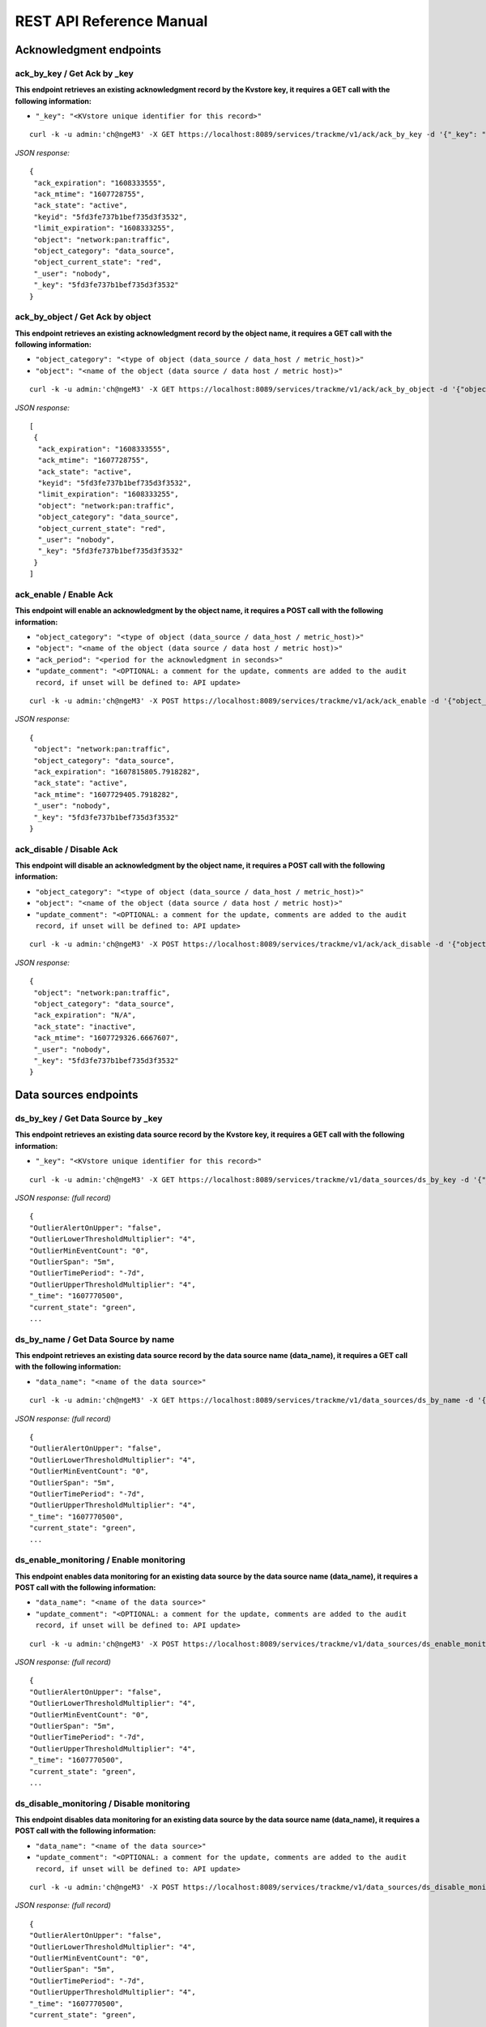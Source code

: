 REST API Reference Manual
=========================

Acknowledgment endpoints
------------------------

ack_by_key / Get Ack by _key
^^^^^^^^^^^^^^^^^^^^^^^^^^^^

**This endpoint retrieves an existing acknowledgment record by the Kvstore key, it requires a GET call with the following information:**

- ``"_key": "<KVstore unique identifier for this record>"``

::

    curl -k -u admin:'ch@ngeM3' -X GET https://localhost:8089/services/trackme/v1/ack/ack_by_key -d '{"_key": "5fd3fe737b1bef735d3f3532"}'

*JSON response:*

::

    {
     "ack_expiration": "1608333555",
     "ack_mtime": "1607728755",
     "ack_state": "active",
     "keyid": "5fd3fe737b1bef735d3f3532",
     "limit_expiration": "1608333255",
     "object": "network:pan:traffic",
     "object_category": "data_source",
     "object_current_state": "red",
     "_user": "nobody",
     "_key": "5fd3fe737b1bef735d3f3532"
    }

ack_by_object / Get Ack by object
^^^^^^^^^^^^^^^^^^^^^^^^^^^^^^^^^

**This endpoint retrieves an existing acknowledgment record by the object name, it requires a GET call with the following information:**


- ``"object_category": "<type of object (data_source / data_host / metric_host)>"`` 
- ``"object": "<name of the object (data source / data host / metric host)>"``

::

    curl -k -u admin:'ch@ngeM3' -X GET https://localhost:8089/services/trackme/v1/ack/ack_by_object -d '{"object_category": "data_source", "object": "network:pan:traffic"}'

*JSON response:*

::

    [
     {
      "ack_expiration": "1608333555",
      "ack_mtime": "1607728755",
      "ack_state": "active",
      "keyid": "5fd3fe737b1bef735d3f3532",
      "limit_expiration": "1608333255",
      "object": "network:pan:traffic",
      "object_category": "data_source",
      "object_current_state": "red",
      "_user": "nobody",
      "_key": "5fd3fe737b1bef735d3f3532"
     }
    ]

ack_enable / Enable Ack
^^^^^^^^^^^^^^^^^^^^^^^^^^^^^^^^^

**This endpoint will enable an acknowledgment by the object name, it requires a POST call with the following information:**

- ``"object_category": "<type of object (data_source / data_host / metric_host)>"``
- ``"object": "<name of the object (data source / data host / metric host)>"``
- ``"ack_period": "<period for the acknowledgment in seconds>"``
- ``"update_comment": "<OPTIONAL: a comment for the update, comments are added to the audit record, if unset will be defined to: API update>``

::

    curl -k -u admin:'ch@ngeM3' -X POST https://localhost:8089/services/trackme/v1/ack/ack_enable -d '{"object_category": "data_source", "object": "network:pan:traffic", "ack_period": "86400", "update_comment": "Updated by automation."}'

*JSON response:*

::

    {
     "object": "network:pan:traffic",
     "object_category": "data_source",
     "ack_expiration": "1607815805.7918282",
     "ack_state": "active",
     "ack_mtime": "1607729405.7918282",
     "_user": "nobody",
     "_key": "5fd3fe737b1bef735d3f3532"
    }

ack_disable / Disable Ack
^^^^^^^^^^^^^^^^^^^^^^^^^^^^^^^^^^^

**This endpoint will disable an acknowledgment by the object name, it requires a POST call with the following information:**

- ``"object_category": "<type of object (data_source / data_host / metric_host)>"`` 
- ``"object": "<name of the object (data source / data host / metric host)>"``
- ``"update_comment": "<OPTIONAL: a comment for the update, comments are added to the audit record, if unset will be defined to: API update>``

::

    curl -k -u admin:'ch@ngeM3' -X POST https://localhost:8089/services/trackme/v1/ack/ack_disable -d '{"object_category": "data_source", "object": "network:pan:traffic", "update_comment": "Updated by automation."}'

*JSON response:*

::

    {
     "object": "network:pan:traffic",
     "object_category": "data_source",
     "ack_expiration": "N/A",
     "ack_state": "inactive",
     "ack_mtime": "1607729326.6667607",
     "_user": "nobody",
     "_key": "5fd3fe737b1bef735d3f3532"
    }

Data sources endpoints
----------------------

ds_by_key / Get Data Source by _key
^^^^^^^^^^^^^^^^^^^^^^^^^^^^^^^^^^^

**This endpoint retrieves an existing data source record by the Kvstore key, it requires a GET call with the following information:**

- ``"_key": "<KVstore unique identifier for this record>"``

::

    curl -k -u admin:'ch@ngeM3' -X GET https://localhost:8089/services/trackme/v1/data_sources/ds_by_key -d '{"_key": "7e8670878a9ad91844f18655f1819c06"}'

*JSON response: (full record)*

::

    {
    "OutlierAlertOnUpper": "false",
    "OutlierLowerThresholdMultiplier": "4",
    "OutlierMinEventCount": "0",
    "OutlierSpan": "5m",
    "OutlierTimePeriod": "-7d",
    "OutlierUpperThresholdMultiplier": "4",
    "_time": "1607770500",
    "current_state": "green",
    ...

ds_by_name / Get Data Source by name
^^^^^^^^^^^^^^^^^^^^^^^^^^^^^^^^^^^^

**This endpoint retrieves an existing data source record by the data source name (data_name), it requires a GET call with the following information:**

- ``"data_name": "<name of the data source>"``

::

    curl -k -u admin:'ch@ngeM3' -X GET https://localhost:8089/services/trackme/v1/data_sources/ds_by_name -d '{"data_name": "network:pan:traffic"}'

*JSON response: (full record)*

::

    {
    "OutlierAlertOnUpper": "false",
    "OutlierLowerThresholdMultiplier": "4",
    "OutlierMinEventCount": "0",
    "OutlierSpan": "5m",
    "OutlierTimePeriod": "-7d",
    "OutlierUpperThresholdMultiplier": "4",
    "_time": "1607770500",
    "current_state": "green",
    ...

ds_enable_monitoring / Enable monitoring
^^^^^^^^^^^^^^^^^^^^^^^^^^^^^^^^^^^^^^^^

**This endpoint enables data monitoring for an existing data source by the data source name (data_name), it requires a POST call with the following information:**

- ``"data_name": "<name of the data source>"``
- ``"update_comment": "<OPTIONAL: a comment for the update, comments are added to the audit record, if unset will be defined to: API update>``

::

    curl -k -u admin:'ch@ngeM3' -X POST https://localhost:8089/services/trackme/v1/data_sources/ds_enable_monitoring -d '{"data_name": "network:pan:traffic", "update_comment": "Updated by automation."}'

*JSON response: (full record)*

::

    {
    "OutlierAlertOnUpper": "false",
    "OutlierLowerThresholdMultiplier": "4",
    "OutlierMinEventCount": "0",
    "OutlierSpan": "5m",
    "OutlierTimePeriod": "-7d",
    "OutlierUpperThresholdMultiplier": "4",
    "_time": "1607770500",
    "current_state": "green",
    ...

ds_disable_monitoring / Disable monitoring
^^^^^^^^^^^^^^^^^^^^^^^^^^^^^^^^^^^^^^^^^^

**This endpoint disables data monitoring for an existing data source by the data source name (data_name), it requires a POST call with the following information:**

- ``"data_name": "<name of the data source>"``
- ``"update_comment": "<OPTIONAL: a comment for the update, comments are added to the audit record, if unset will be defined to: API update>``

::

    curl -k -u admin:'ch@ngeM3' -X POST https://localhost:8089/services/trackme/v1/data_sources/ds_disable_monitoring -d '{"data_name": "network:pan:traffic", "update_comment": "Updated by automation."}'

*JSON response: (full record)*

::

    {
    "OutlierAlertOnUpper": "false",
    "OutlierLowerThresholdMultiplier": "4",
    "OutlierMinEventCount": "0",
    "OutlierSpan": "5m",
    "OutlierTimePeriod": "-7d",
    "OutlierUpperThresholdMultiplier": "4",
    "_time": "1607770500",
    "current_state": "green",
    ...

ds_update_lag_policy / Update lagging policy
^^^^^^^^^^^^^^^^^^^^^^^^^^^^^^^^^^^^^^^^^^^^

**This endpoint configures the lagging policy for an existing data source, it requires a POST call with the following information:**

- ``"data_name": "<name of the data source>"``
- ``"data_lag_alert_kpis": "<KPIs policy to be applied, valid options are all_kpis / lag_ingestion_kpi / lag_event_kpi>"``
- ``"data_max_lag_allowed": "<maximal accepted lagging value in seconds, must be an integer>"``
- ``"data_override_lagging_class": "<overrides lagging classes, valid options are true / false>``
- ``"update_comment": "<OPTIONAL: a comment for the update, comments are added to the audit record, if unset will be defined to: API update>``

::

    curl -k -u admin:'ch@ngeM3' -X POST https://localhost:8089/services/trackme/v1/data_sources/ds_update_lag_policy -d '{"data_name": "network:pan:traffic", "update_comment": "Updated by automation.", "data_lag_alert_kpis": "lag_ingestion_kpi", "data_max_lag_allowed": "300", "data_override_lagging_class": "true"}'

*JSON response: (full record)*

::

    {
    "OutlierAlertOnUpper": "false",
    "OutlierLowerThresholdMultiplier": "4",
    "OutlierMinEventCount": "0",
    "OutlierSpan": "5m",
    "OutlierTimePeriod": "-7d",
    "OutlierUpperThresholdMultiplier": "4",
    "_time": "1607770500",
    "current_state": "green",
    ...

ds_update_min_dcount_host / Update minimal host dcount
^^^^^^^^^^^^^^^^^^^^^^^^^^^^^^^^^^^^^^^^^^^^^^^^^^^^^^

**This endpoint configures the minimal number of distinct hosts count for an existing data source, it requires a POST call with the following information:**

- ``"data_name": "<name of the data source>"``
- ``"data_max_lag_allowed": "<minimal accepted number of distinct count hosts, must be an integer>"``
- ``"update_comment": "<OPTIONAL: a comment for the update, comments are added to the audit record, if unset will be defined to: API update>``

::

    curl -k -u admin:'ch@ngeM3' -X POST https://localhost:8089/services/trackme/v1/data_sources/ds_update_min_dcount_host -d '{"data_name": "network:pan:traffic", "update_comment": "Updated by automation.", "min_dcount_host": "100"}'

*JSON response: (full record)*

::

    {
    "OutlierAlertOnUpper": "false",
    "OutlierLowerThresholdMultiplier": "4",
    "OutlierMinEventCount": "0",
    "OutlierSpan": "5m",
    "OutlierTimePeriod": "-7d",
    "OutlierUpperThresholdMultiplier": "4",
    "_time": "1607770500",
    "current_state": "green",
    ...

ds_update_wdays_by_name / Update week days monitoring
^^^^^^^^^^^^^^^^^^^^^^^^^^^^^^^^^^^^^^^^^^^^^^^^^^^^^

**This endpoint configures the week days monitoring rule for an existing data source, it requires a POST call with the following information:**

- ``"data_name": "<name of the data source>"``
- ``"data_monitoring_wdays": "< the week days rule, valid options are manual:all_days / manual:monday-to-friday / manual:monday-to-saturday / [ 0, 1, 2, 3, 4, 5, 6 ] where Sunday is 0>"``
- ``"update_comment": "<OPTIONAL: a comment for the update, comments are added to the audit record, if unset will be defined to: API update>``

::

    curl -k -u admin:'ch@ngeM3' -X POST https://localhost:8089/services/trackme/v1/data_sources/ds_update_wdays -d '{"data_name": "network:pan:traffic", "update_comment": "Updated by automation.", "data_monitoring_wdays": "manual:monday-to-friday"}'

*JSON response: (full record)*

::

    {
    "OutlierAlertOnUpper": "false",
    "OutlierLowerThresholdMultiplier": "4",
    "OutlierMinEventCount": "0",
    "OutlierSpan": "5m",
    "OutlierTimePeriod": "-7d",
    "OutlierUpperThresholdMultiplier": "4",
    "_time": "1607770500",
    "current_state": "green",
    ...

ds_update_outliers / Update outliers detection configuration
^^^^^^^^^^^^^^^^^^^^^^^^^^^^^^^^^^^^^^^^^^^^^^^^^^^^^^^^^^^^

**This endpoint configures the week days monitoring rule for an existing data source, it requires a POST call with the following information:**

- ``"data_name": "<name of the data source>"``
- ``"OutlierMinEventCount": "<the minimal number of events, if set to anything bigger than 0, the lower bound becomes a static value, needs to be an integer, default to 0 (disabled)>"``
- ``"OutlierLowerThresholdMultiplier": "<The lower bound threshold multiplier, must be an integer, defaults to 4>"``
- ``"OutlierUpperThresholdMultiplier": "<The upper bound threshold multiplier, must be integer, defaults to 4>"``
- ``"OutlierAlertOnUpper": "Enables / Disables alerting on upper outliers detection, valid options are true / false, defaults to false>"``
- ``"OutlierTimePeriod": "<relative time period for outliers calculation, default to -7d>"``
- ``"OutlierSpan": "<span period Splunk notation for outliers UI rendering, defaults to 5m>"``
- ``"enable_behaviour_analytic": "Enables / Disables outliers detection for that object, valid options are true / false, defaults to true>"``
- ``"update_comment": "<OPTIONAL: a comment for the update, comments are added to the audit record, if unset will be defined to: API update>``

::

    curl -k -u admin:'ch@ngeM3' -X POST https://localhost:8089/services/trackme/v1/data_sources/ds_update_outliers -d '{"data_name": "network:pan:traffic", "update_comment": "Updated by automation.", "OutlierMinEventCount": "0", "OutlierLowerThresholdMultiplier": "6", "OutlierUpperThresholdMultiplier": "6", "OutlierAlertOnUpper": "false", "OutlierTimePeriod": "7d", "OutlierSpan": "5m", "enable_behaviour_analytic": "true"}'

*JSON response: (full record)*

::

    {
    "OutlierAlertOnUpper": "false",
    "OutlierLowerThresholdMultiplier": "4",
    "OutlierMinEventCount": "0",
    "OutlierSpan": "5m",
    "OutlierTimePeriod": "-7d",
    "OutlierUpperThresholdMultiplier": "4",
    "_time": "1607770500",
    "current_state": "green",
    ...

ds_delete_temporary / Delete temporary
^^^^^^^^^^^^^^^^^^^^^^^^^^^^^^^^^^^^^^

**This endpoint performs a temporary deletion of an existing data source, it requires a DELETE call with the following information:**

- ``"data_name": "<name of the data source>"``
- ``"update_comment": "<OPTIONAL: a comment for the update, comments are added to the audit record, if unset will be defined to: API update>``

Note: A temporary deletion removes the entity and its configuration, if search conditions such as data avaibility allow it, the same entitiy will be re-created automatically by the Trackers.

::

    curl -k -u admin:'ch@ngeM3' -X DELETE https://localhost:8089/services/trackme/v1/data_sources/ds_delete_temporary -d '{"data_name": "network:pan:traffic"}'

*JSON response: (full record)*

::

    Record with _key 7e8670878a9ad91844f18655f1819c06 was temporarily deleted from the collection.%

ds_delete_permanent / Delete permanently
^^^^^^^^^^^^^^^^^^^^^^^^^^^^^^^^^^^^^^^^

**This endpoint performs a permanent deletion of an existing data source, it requires a DELETE call with the following information:**

- ``"data_name": "<name of the data source>"``
- ``"update_comment": "<OPTIONAL: a comment for the update, comments are added to the audit record, if unset will be defined to: API update>``

Note: A permanent deletion removes the entity and its configuration, in addition its a specific audit record to prevent the entity from being created as long as the audit record is not purged. if the audit record is purged and the search conditions such as data avaibility allow it, the same entitiy will be re-created automatically by the Trackers.

::

    curl -k -u admin:'ch@ngeM3' -X DELETE https://localhost:8089/services/trackme/v1/data_sources/ds_delete_permanent -d '{"data_name": "network:pan:traffic"}'

*JSON response: (full record)*

::

    Record with _key 7e8670878a9ad91844f18655f1819c06 was permanently deleted from the collection.% 

ds_enable_data_sampling / Enable data sampling
^^^^^^^^^^^^^^^^^^^^^^^^^^^^^^^^^^^^^^^^^^^^^^

**This endpoint enables the data sampling feature for an existing data source by the data source name (data_name), it requires a POST call with the following information:**

- ``"data_name": "<name of the data source>"``
- ``"update_comment": "<OPTIONAL: a comment for the update, comments are added to the audit record, if unset will be defined to: API update>``

::

    curl -k -u admin:'ch@ngeM3' -X POST https://localhost:8089/services/trackme/v1/data_sources/ds_enable_data_sampling -d '{"data_name": "network:pan:traffic", "update_comment": "Updated by automation."}'

*JSON response: (full record)*

::

    {
     "data_name": "network:pan:traffic",
     "data_sample_feature": "enabled",
     "_user": "nobody",
     "_key": "7e8670878a9ad91844f18655f1819c06"
    }

ds_disable_data_sampling / Disable data sampling
^^^^^^^^^^^^^^^^^^^^^^^^^^^^^^^^^^^^^^^^^^^^^^^^

**This endpoint disables the data sampling feature for an existing data source by the data source name (data_name), it requires a POST call with the following information:**

- ``"data_name": "<name of the data source>"``
- ``"update_comment": "<OPTIONAL: a comment for the update, comments are added to the audit record, if unset will be defined to: API update>``

::

    curl -k -u admin:'ch@ngeM3' -X POST https://localhost:8089/services/trackme/v1/data_sources/ds_disable_data_sampling -d '{"data_name": "network:pan:traffic", "update_comment": "Updated by automation."}'

*JSON response: (full record)*

::

    {
     "data_name": "network:pan:traffic",
     "data_sample_feature": "disabled",
     "_user": "nobody",
     "_key": "7e8670878a9ad91844f18655f1819c06"
    }

